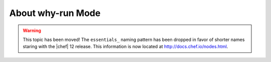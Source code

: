 =====================================================
About why-run Mode
=====================================================

.. warning:: This topic has been moved! The ``essentials_`` naming pattern has been dropped in favor of shorter names staring with the |chef| 12 release. This information is now located at http://docs.chef.io/nodes.html.


